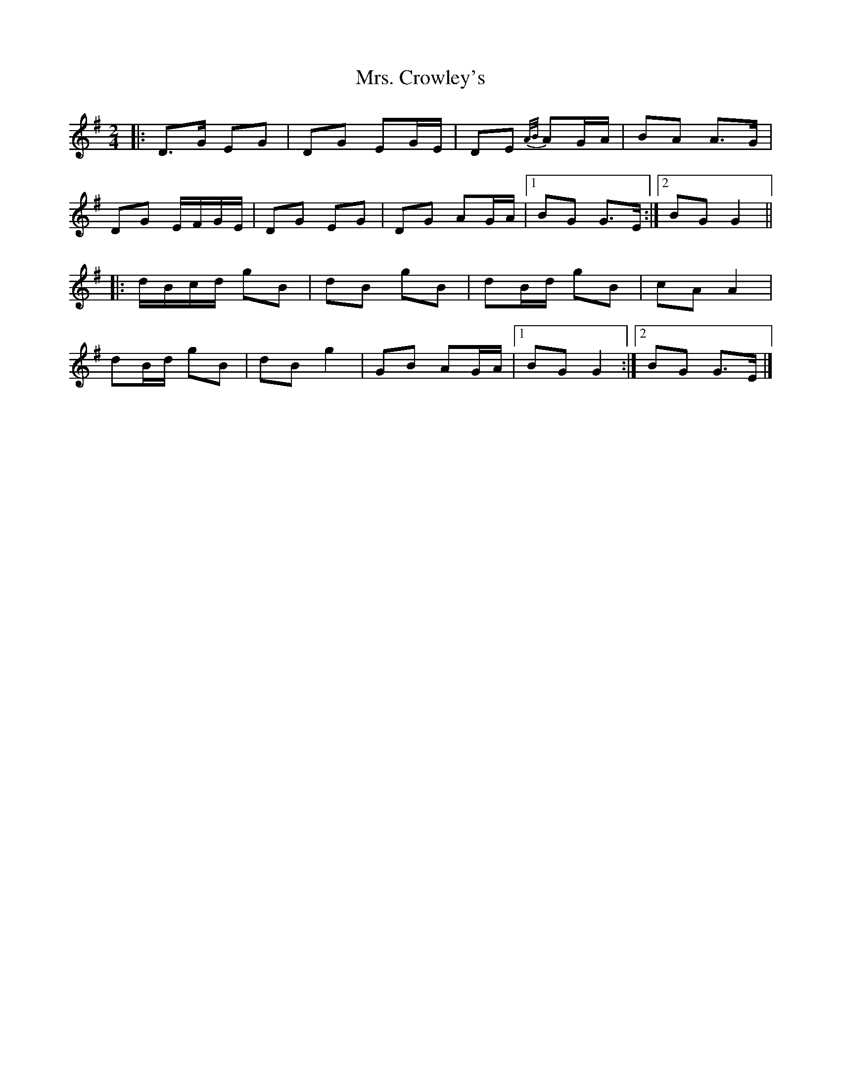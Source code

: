 X: 5
T: Mrs. Crowley's
Z: ceolachan
S: https://thesession.org/tunes/1833#setting30640
R: polka
M: 2/4
L: 1/8
K: Gmaj
|: D>G EG | DG EG/E/ | DE {A/B/}AG/A/ | BA A>G |
DG E/F/G/E/ | DG EG | DG AG/A/ |[1 BG G>E :|[2 BG G2 ||
|: d/B/c/d/ gB | dB gB | dB/d/ gB | cA A2 |
dB/d/ gB | dB g2 | GB AG/A/ |[1 BG G2 :|[2 BG G>E |]
